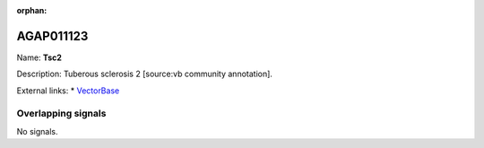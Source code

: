 :orphan:

AGAP011123
=============



Name: **Tsc2**

Description: Tuberous sclerosis 2 [source:vb community annotation].

External links:
* `VectorBase <https://www.vectorbase.org/Anopheles_gambiae/Gene/Summary?g=AGAP011123>`_

Overlapping signals
-------------------



No signals.


